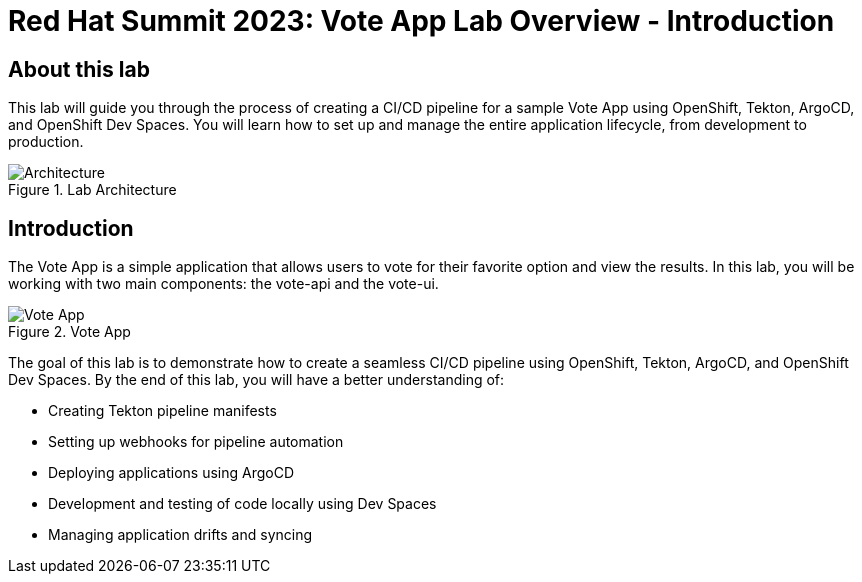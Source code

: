 # Red Hat Summit 2023: Vote App Lab Overview - Introduction

## About this lab

This lab will guide you through the process of creating a CI/CD pipeline for a sample Vote App using OpenShift, Tekton, ArgoCD, and OpenShift Dev Spaces. You will learn how to set up and manage the entire application lifecycle, from development to production.

.Lab Architecture
image::demo-architecture.png[Architecture]

## Introduction

The Vote App is a simple application that allows users to vote for their favorite option and view the results. In this lab, you will be working with two main components: the vote-api and the vote-ui.

.Vote App
image::vote-app.png[Vote App]

The goal of this lab is to demonstrate how to create a seamless CI/CD pipeline using OpenShift, Tekton, ArgoCD, and OpenShift Dev Spaces. By the end of this lab, you will have a better understanding of:

- Creating Tekton pipeline manifests
- Setting up webhooks for pipeline automation
- Deploying applications using ArgoCD
- Development and testing of code locally using Dev Spaces
- Managing application drifts and syncing

